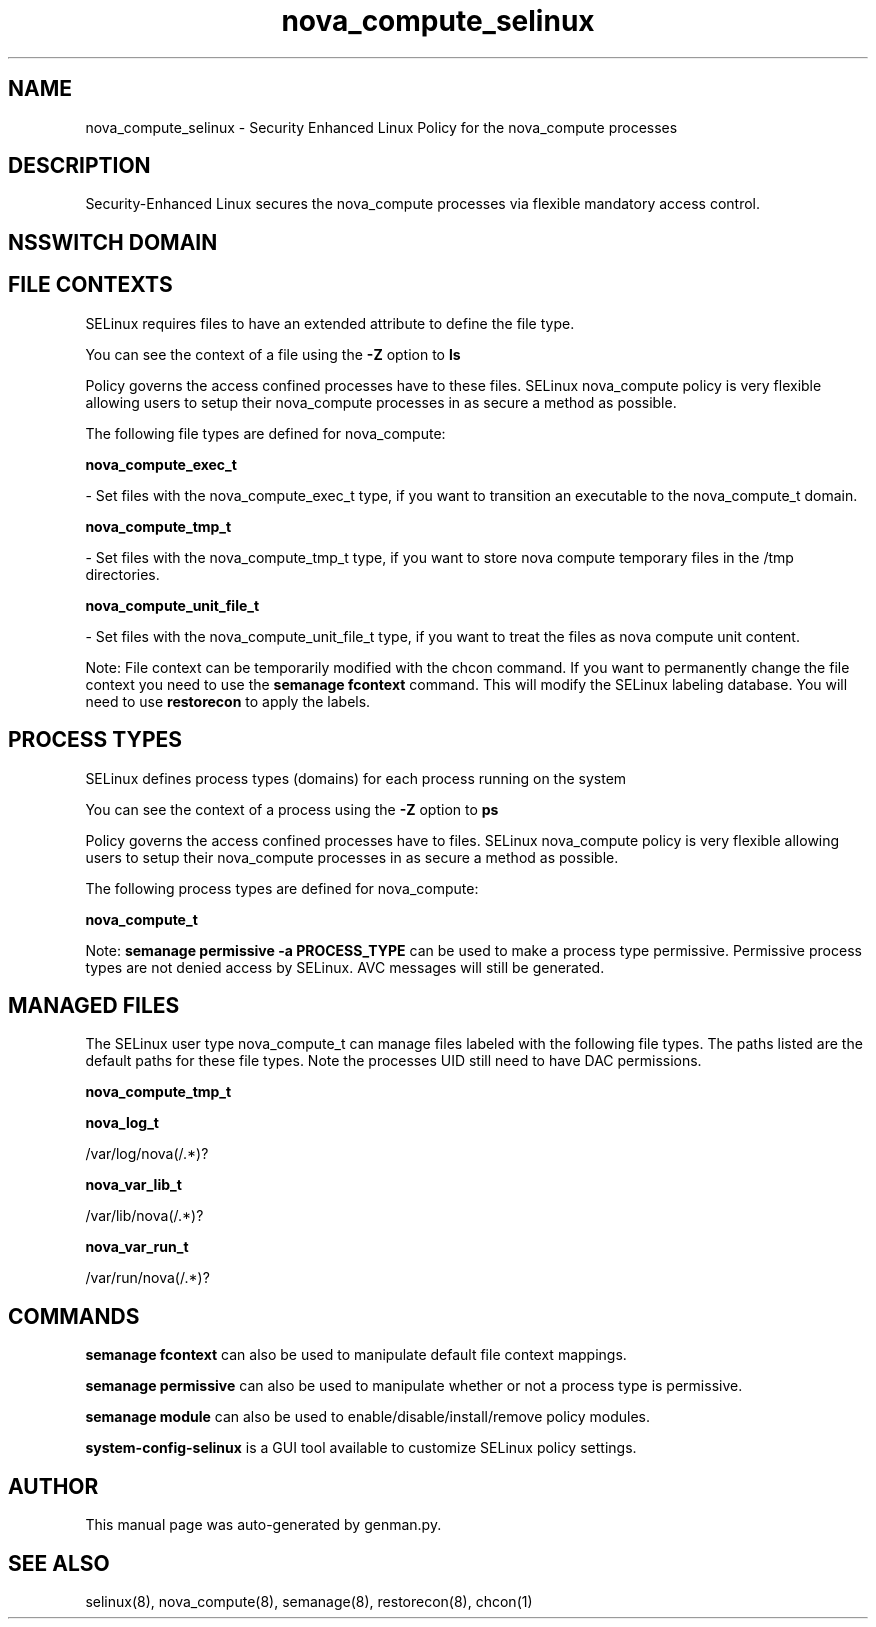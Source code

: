 .TH  "nova_compute_selinux"  "8"  "nova_compute" "dwalsh@redhat.com" "nova_compute SELinux Policy documentation"
.SH "NAME"
nova_compute_selinux \- Security Enhanced Linux Policy for the nova_compute processes
.SH "DESCRIPTION"

Security-Enhanced Linux secures the nova_compute processes via flexible mandatory access
control.  

.SH NSSWITCH DOMAIN

.SH FILE CONTEXTS
SELinux requires files to have an extended attribute to define the file type. 
.PP
You can see the context of a file using the \fB\-Z\fP option to \fBls\bP
.PP
Policy governs the access confined processes have to these files. 
SELinux nova_compute policy is very flexible allowing users to setup their nova_compute processes in as secure a method as possible.
.PP 
The following file types are defined for nova_compute:


.EX
.PP
.B nova_compute_exec_t 
.EE

- Set files with the nova_compute_exec_t type, if you want to transition an executable to the nova_compute_t domain.


.EX
.PP
.B nova_compute_tmp_t 
.EE

- Set files with the nova_compute_tmp_t type, if you want to store nova compute temporary files in the /tmp directories.


.EX
.PP
.B nova_compute_unit_file_t 
.EE

- Set files with the nova_compute_unit_file_t type, if you want to treat the files as nova compute unit content.


.PP
Note: File context can be temporarily modified with the chcon command.  If you want to permanently change the file context you need to use the 
.B semanage fcontext 
command.  This will modify the SELinux labeling database.  You will need to use
.B restorecon
to apply the labels.

.SH PROCESS TYPES
SELinux defines process types (domains) for each process running on the system
.PP
You can see the context of a process using the \fB\-Z\fP option to \fBps\bP
.PP
Policy governs the access confined processes have to files. 
SELinux nova_compute policy is very flexible allowing users to setup their nova_compute processes in as secure a method as possible.
.PP 
The following process types are defined for nova_compute:

.EX
.B nova_compute_t 
.EE
.PP
Note: 
.B semanage permissive -a PROCESS_TYPE 
can be used to make a process type permissive. Permissive process types are not denied access by SELinux. AVC messages will still be generated.

.SH "MANAGED FILES"

The SELinux user type nova_compute_t can manage files labeled with the following file types.  The paths listed are the default paths for these file types.  Note the processes UID still need to have DAC permissions.

.br
.B nova_compute_tmp_t


.br
.B nova_log_t

	/var/log/nova(/.*)?
.br

.br
.B nova_var_lib_t

	/var/lib/nova(/.*)?
.br

.br
.B nova_var_run_t

	/var/run/nova(/.*)?
.br

.SH "COMMANDS"
.B semanage fcontext
can also be used to manipulate default file context mappings.
.PP
.B semanage permissive
can also be used to manipulate whether or not a process type is permissive.
.PP
.B semanage module
can also be used to enable/disable/install/remove policy modules.

.PP
.B system-config-selinux 
is a GUI tool available to customize SELinux policy settings.

.SH AUTHOR	
This manual page was auto-generated by genman.py.

.SH "SEE ALSO"
selinux(8), nova_compute(8), semanage(8), restorecon(8), chcon(1)
